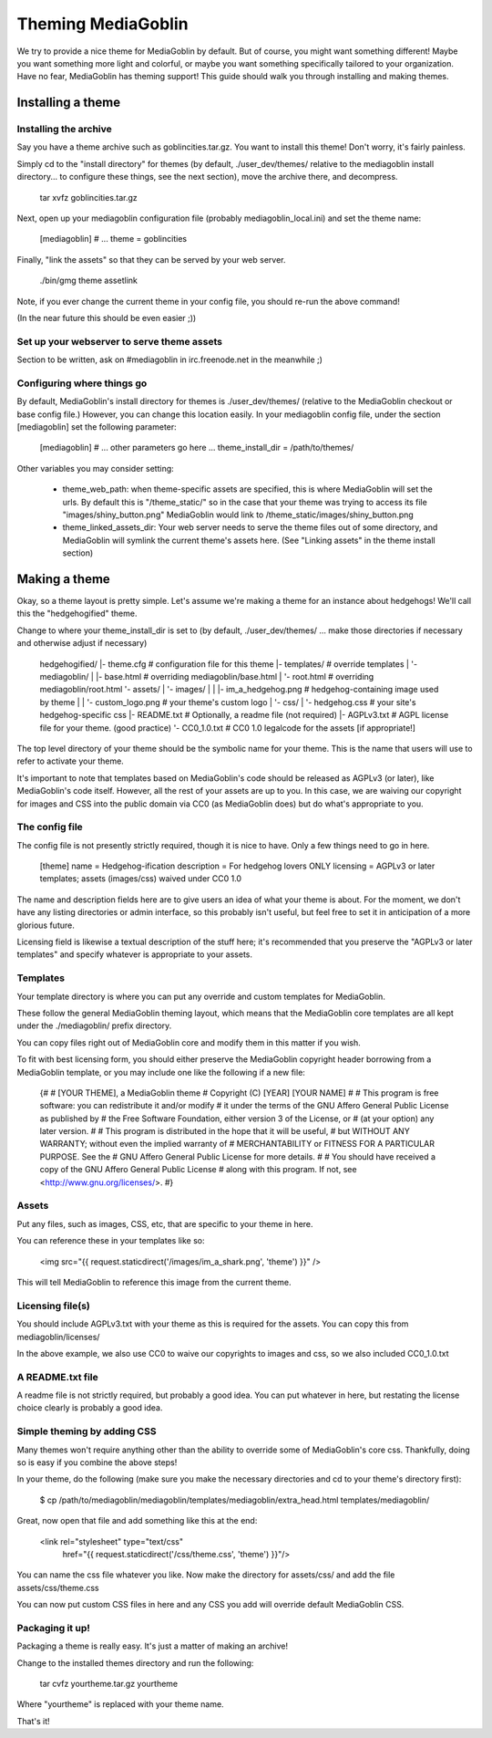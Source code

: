 .. MediaGoblin Documentation

   Written in 2011, 2012 by MediaGoblin contributors

   To the extent possible under law, the author(s) have dedicated all
   copyright and related and neighboring rights to this software to
   the public domain worldwide. This software is distributed without
   any warranty.

   You should have received a copy of the CC0 Public Domain
   Dedication along with this software. If not, see
   <http://creativecommons.org/publicdomain/zero/1.0/>.

.. _theming-chapter:

=====================
 Theming MediaGoblin
=====================

We try to provide a nice theme for MediaGoblin by default.  But of
course, you might want something different!  Maybe you want something
more light and colorful, or maybe you want something specifically
tailored to your organization.  Have no fear, MediaGoblin has theming
support!  This guide should walk you through installing and making themes.


Installing a theme
------------------

Installing the archive
======================

Say you have a theme archive such as goblincities.tar.gz.  You want to
install this theme!  Don't worry, it's fairly painless.

Simply cd to the "install directory" for themes (by default,
./user_dev/themes/ relative to the mediagoblin install directory... to
configure these things, see the next section), move the archive there,
and decompress.

  tar xvfz goblincities.tar.gz

Next, open up your mediagoblin configuration file (probably
mediagoblin_local.ini) and set the theme name:

  [mediagoblin]
  # ...
  theme = goblincities

Finally, "link the assets" so that they can be served by your web
server.

  ./bin/gmg theme assetlink

Note, if you ever change the current theme in your config file, you
should re-run the above command!

(In the near future this should be even easier ;))

.. In the future, this might look more like:
.. Installing a theme in MediaGoblin is fairly easy!  Assuming you
.. already have a theme package, just do this:

..   $ ./bin/gmg theme install --fullsetup goblincities.tar.gz

.. This would install the theme, set it as current, and symlink its
.. assets.


Set up your webserver to serve theme assets
===========================================

Section to be written, ask on #mediagoblin in irc.freenode.net in the
meanwhile ;)

Configuring where things go
===========================

By default, MediaGoblin's install directory for themes is
./user_dev/themes/ (relative to the MediaGoblin checkout or base
config file.)  However, you can change this location easily.  In your
mediagoblin config file, under the section [mediagoblin] set the
following parameter:

  [mediagoblin]
  # ... other parameters go here ...
  theme_install_dir = /path/to/themes/

Other variables you may consider setting:

 - theme_web_path: when theme-specific assets are specified, this is
   where MediaGoblin will set the urls.  By default this is
   "/theme_static/" so in the case that your theme was trying to
   access its file "images/shiny_button.png" MediaGoblin would link
   to /theme_static/images/shiny_button.png
 - theme_linked_assets_dir: Your web server needs to serve the theme
   files out of some directory, and MediaGoblin will symlink the
   current theme's assets here.  (See "Linking assets" in the theme
   install section)


Making a theme
--------------

Okay, so a theme layout is pretty simple.  Let's assume we're making a
theme for an instance about hedgehogs!  We'll call this the
"hedgehogified" theme.

Change to where your theme_install_dir is set to (by default,
./user_dev/themes/ ... make those directories if necessary and
otherwise adjust if necessary)

    hedgehogified/
    |- theme.cfg                   # configuration file for this theme
    |- templates/                  # override templates
    |  '- mediagoblin/
    |     |- base.html             # overriding mediagoblin/base.html
    |     '- root.html             # overriding mediagoblin/root.html
    '- assets/
    |  '- images/
    |  |  |- im_a_hedgehog.png     # hedgehog-containing image used by theme
    |  |  '- custom_logo.png       # your theme's custom logo
    |  '- css/
    |     '- hedgehog.css          # your site's hedgehog-specific css
    |- README.txt                  # Optionally, a readme file (not required)
    |- AGPLv3.txt                  # AGPL license file for your theme. (good practice)
    '- CC0_1.0.txt                 # CC0 1.0 legalcode for the assets [if appropriate!]

The top level directory of your theme should be the symbolic name for
your theme.  This is the name that users will use to refer to activate
your theme.

It's important to note that templates based on MediaGoblin's code
should be released as AGPLv3 (or later), like MediaGoblin's code
itself.  However, all the rest of your assets are up to you.  In this
case, we are waiving our copyright for images and CSS into the public
domain via CC0 (as MediaGoblin does) but do what's appropriate to you.

The config file
===============

The config file is not presently strictly required, though it is nice to have.
Only a few things need to go in here.

   [theme]
   name = Hedgehog-ification
   description = For hedgehog lovers ONLY
   licensing = AGPLv3 or later templates; assets (images/css) waived under CC0 1.0

The name and description fields here are to give users an idea of what
your theme is about.  For the moment, we don't have any listing
directories or admin interface, so this probably isn't useful, but
feel free to set it in anticipation of a more glorious future.

Licensing field is likewise a textual description of the stuff here;
it's recommended that you preserve the "AGPLv3 or later templates" and
specify whatever is appropriate to your assets.


Templates
=========

Your template directory is where you can put any override and custom
templates for MediaGoblin.

These follow the general MediaGoblin theming layout, which means that
the MediaGoblin core templates are all kept under the ./mediagoblin/
prefix directory.

You can copy files right out of MediaGoblin core and modify them in
this matter if you wish.

To fit with best licensing form, you should either preserve the
MediaGoblin copyright header borrowing from a MediaGoblin template, or
you may include one like the following if a new file:

   {#
   # [YOUR THEME], a MediaGoblin theme
   # Copyright (C) [YEAR] [YOUR NAME]
   #
   # This program is free software: you can redistribute it and/or modify
   # it under the terms of the GNU Affero General Public License as published by
   # the Free Software Foundation, either version 3 of the License, or
   # (at your option) any later version.
   #
   # This program is distributed in the hope that it will be useful,
   # but WITHOUT ANY WARRANTY; without even the implied warranty of
   # MERCHANTABILITY or FITNESS FOR A PARTICULAR PURPOSE.  See the
   # GNU Affero General Public License for more details.
   #
   # You should have received a copy of the GNU Affero General Public License
   # along with this program.  If not, see <http://www.gnu.org/licenses/>.
   #}


Assets
=======

Put any files, such as images, CSS, etc, that are specific to your
theme in here.

You can reference these in your templates like so:

    <img src="{{ request.staticdirect('/images/im_a_shark.png', 'theme') }}" />

This will tell MediaGoblin to reference this image from the current theme.


Licensing file(s)
=================

You should include AGPLv3.txt with your theme as this is required for
the assets.  You can copy this from mediagoblin/licenses/

In the above example, we also use CC0 to waive our copyrights to
images and css, so we also included CC0_1.0.txt


A README.txt file
=================

A readme file is not strictly required, but probably a good idea.  You
can put whatever in here, but restating the license choice clearly is
probably a good idea.


Simple theming by adding CSS
============================

Many themes won't require anything other than the ability to override
some of MediaGoblin's core css.  Thankfully, doing so is easy if you
combine the above steps!

In your theme, do the following (make sure you make the necessary
directories and cd to your theme's directory first):

  $ cp /path/to/mediagoblin/mediagoblin/templates/mediagoblin/extra_head.html templates/mediagoblin/

Great, now open that file and add something like this at the end:

  <link rel="stylesheet" type="text/css"
        href="{{ request.staticdirect('/css/theme.css', 'theme') }}"/>

You can name the css file whatever you like.  Now make the directory
for assets/css/ and add the file assets/css/theme.css

You can now put custom CSS files in here and any CSS you add will
override default MediaGoblin CSS.


Packaging it up!
================

Packaging a theme is really easy.  It's just a matter of making an archive!

Change to the installed themes directory and run the following:

  tar cvfz yourtheme.tar.gz yourtheme

Where "yourtheme" is replaced with your theme name.

That's it!
